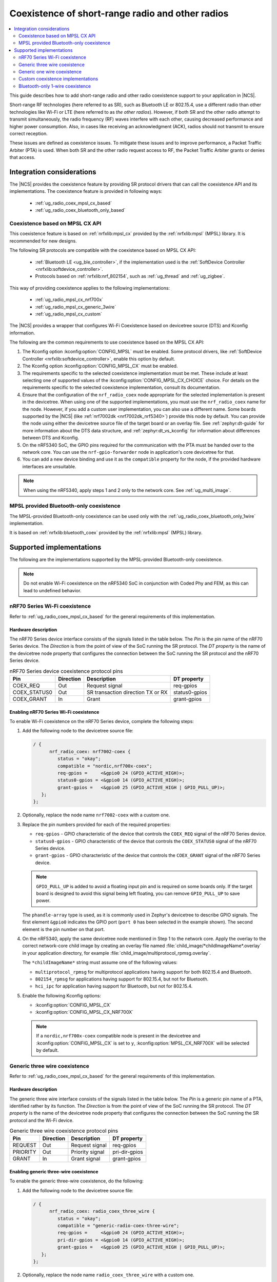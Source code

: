 .. _ug_radio_coex:

Coexistence of short-range radio and other radios
#################################################

.. contents::
   :local:
   :depth: 2

This guide describes how to add short-range radio and other radio coexistence support to your application in |NCS|.

Short-range RF technologies (here referred to as SR), such as Bluetooth LE or 802.15.4, use a different radio than other technologies like Wi-Fi or LTE (here referred to as *the other radios*).
However, if both SR and the other radio attempt to transmit simultaneously, the radio frequency (RF) waves interfere with each other, causing decreased performance and higher power consumption.
Also, in cases like receiving an acknowledgment (ACK), radios should not transmit to ensure correct reception.

These issues are defined as coexistence issues.
To mitigate these issues and to improve performance, a Packet Traffic Arbiter (PTA) is used.
When both SR and the other radio request access to RF, the Packet Traffic Arbiter grants or denies that access.

Integration considerations
**************************

The |NCS| provides the coexistence feature by providing SR protocol drivers that can call the coexistence API and its implementations.
The coexistence feature is provided in following ways:

   * :ref:`ug_radio_coex_mpsl_cx_based`
   * :ref:`ug_radio_coex_bluetooth_only_based`


.. _ug_radio_coex_mpsl_cx_based:

Coexistence based on MPSL CX API
================================

This coexistence feature is based on :ref:`nrfxlib:mpsl_cx` provided by the :ref:`nrfxlib:mpsl` (MPSL) library.
It is recommended for new designs.

The following SR protocols are compatible with the coexistence based on MPSL CX API:

   * :ref:`Bluetooth LE <ug_ble_controller>`, if the implementation used is the :ref:`SoftDevice Controller <nrfxlib:softdevice_controller>`.
   * Protocols based on :ref:`nrfxlib:nrf_802154`, such as :ref:`ug_thread` and :ref:`ug_zigbee`.

This way of providing coexistence applies to the following implementations:

   * :ref:`ug_radio_mpsl_cx_nrf700x`
   * :ref:`ug_radio_mpsl_cx_generic_3wire`
   * :ref:`ug_radio_mpsl_cx_custom`

The |NCS| provides a wrapper that configures Wi-Fi Coexistence based on devicetree source (DTS) and Kconfig information.

The following are the common requirements to use coexistence based on the MPSL CX API:

1. The Kconfig option :kconfig:option:`CONFIG_MPSL` must be enabled.
   Some protocol drivers, like :ref:`SoftDevice Controller <nrfxlib:softdevice_controller>`, enable this option by default.
2. The Kconfig option :kconfig:option:`CONFIG_MPSL_CX` must be enabled.
3. The requirements specific to the selected coexistence implementation must be met.
   These include at least selecting one of supported values of the :kconfig:option:`CONFIG_MPSL_CX_CHOICE` choice.
   For details on the requirements specific to the selected coexistence implementation, consult its documentation.
4. Ensure that the configuration of the ``nrf_radio_coex`` node appropriate for the selected implementation is present in the devicetree.
   When using one of the supported implementations, you must use the ``nrf_radio_coex`` name for the node.
   However, if you add a custom user implementation, you can also use a different name.
   Some boards supported by the |NCS| (like :ref:`nrf7002dk <nrf7002dk_nrf5340>`) provide this node by default.
   You can provide the node using either the devicetree source file of the target board or an overlay file.
   See :ref:`zephyr:dt-guide` for more information about the DTS data structure, and :ref:`zephyr:dt_vs_kconfig` for information about differences between DTS and Kconfig.
5. On the nRF5340 SoC, the GPIO pins required for the communication with the PTA must be handed over to the network core.
   You can use the ``nrf-gpio-forwarder`` node in application's core devicetree for that.
6. You can add a new device binding and use it as the ``compatible`` property for the node, if the provided hardware interfaces are unsuitable.

.. note::
   When using the nRF5340, apply steps 1 and 2 only to the network core.
   See :ref:`ug_multi_image`.

.. _ug_radio_coex_bluetooth_only_based:

MPSL provided Bluetooth-only coexistence
========================================

The MPSL-provided Bluetooth-only coexistence can be used only with the :ref:`ug_radio_coex_bluetooth_only_1wire` implementation.


It is based on :ref:`nrfxlib:bluetooth_coex` provided by the :ref:`nrfxlib:mpsl` (MPSL) library.


Supported implementations
*************************

The following are the implementations supported by the MPSL-provided Bluetooth-only coexistence.

.. note::
   Do not enable Wi-Fi coexistence on the nRF5340 SoC in conjunction with Coded Phy and FEM, as this can lead to undefined behavior.

.. _ug_radio_mpsl_cx_nrf700x:

nRF70 Series Wi-Fi coexistence
==============================

Refer to :ref:`ug_radio_coex_mpsl_cx_based` for the general requirements of this implementation.

Hardware description
--------------------

The nRF70 Series device interface consists of the signals listed in the table below.
The *Pin* is the pin name of the nRF70 Series device.
The *Direction* is from the point of view of the SoC running the SR protocol.
The *DT property* is the name of the devicetree node property that configures the connection between the SoC running the SR protocol and the nRF70 Series device.

.. table:: nRF70 Series device coexistence protocol pins

   ============  =========  =================================  ==============
   Pin           Direction  Description                        DT property
   ============  =========  =================================  ==============
   COEX_REQ      Out        Request signal                     req-gpios
   COEX_STATUS0  Out        SR transaction direction TX or RX  status0-gpios
   COEX_GRANT    In         Grant                              grant-gpios
   ============  =========  =================================  ==============


Enabling nRF70 Series Wi-Fi coexistence
---------------------------------------

To enable Wi-Fi coexistence on the nRF70 Series device, complete the following steps:

1. Add the following node to the devicetree source file:

   .. code-block::

      / {
            nrf_radio_coex: nrf7002-coex {
               status = "okay";
               compatible = "nordic,nrf700x-coex";
               req-gpios =     <&gpio0 24 (GPIO_ACTIVE_HIGH)>;
               status0-gpios = <&gpio0 14 (GPIO_ACTIVE_HIGH)>;
               grant-gpios =   <&gpio0 25 (GPIO_ACTIVE_HIGH | GPIO_PULL_UP)>;
         };
      };

#. Optionally, replace the node name ``nrf7002-coex`` with a custom one.
#. Replace the pin numbers provided for each of the required properties:

   * ``req-gpios`` - GPIO characteristic of the device that controls the ``COEX_REQ`` signal of the nRF70 Series device.
   * ``status0-gpios`` - GPIO characteristic of the device that controls the ``COEX_STATUS0`` signal of the nRF70 Series device.
   * ``grant-gpios`` - GPIO characteristic of the device that controls the ``COEX_GRANT`` signal of the nRF70 Series device.

   .. note::
      ``GPIO_PULL_UP`` is added to avoid a floating input pin and is required on some boards only.
      If the target board is designed to avoid this signal being left floating, you can remove ``GPIO_PULL_UP`` to save power.


   The ``phandle-array`` type is used, as it is commonly used in Zephyr's devicetree to describe GPIO signals.
   The first element ``&gpio0`` indicates the GPIO port (``port 0`` has been selected in the example shown).
   The second element is the pin number on that port.

#. On the nRF5340, apply the same devicetree node mentioned in Step 1 to the network core.
   Apply the overlay to the correct network-core child image by creating an overlay file named :file:`child_image/*childImageName*.overlay` in your application directory, for example :file:`child_image/multiprotocol_rpmsg.overlay`.

   The ``*childImageName*`` string must assume one of the following values:

   *  ``multiprotocol_rpmsg`` for multiprotocol applications having support for both 802.15.4 and Bluetooth.
   *  ``802154_rpmsg`` for applications having support for 802.15.4, but not for Bluetooth.
   *  ``hci_ipc`` for application having support for Bluetooth, but not for 802.15.4.

#. Enable the following Kconfig options:

   * :kconfig:option:`CONFIG_MPSL_CX`
   * :kconfig:option:`CONFIG_MPSL_CX_NRF700X`

   .. note::
      If a ``nordic,nrf700x-coex`` compatible node is present in the devicetree and :kconfig:option:`CONFIG_MPSL_CX` is set to ``y``, :kconfig:option:`MPSL_CX_NRF700X` will be selected by default.

.. _ug_radio_mpsl_cx_generic_3wire:

Generic three wire coexistence
==============================

Refer to :ref:`ug_radio_coex_mpsl_cx_based` for the general requirements of this implementation.

Hardware description
--------------------

The generic three wire interface consists of the signals listed in the table below.
The *Pin* is a generic pin name of a PTA, identified rather by its function.
The *Direction* is from the point of view of the SoC running the SR protocol.
The *DT property* is the name of the devicetree node property that configures the connection between the SoC running the SR protocol and the Wi-Fi device.

.. table:: Generic three wire coexistence protocol pins

   ============  =========  =================================  ==============
   Pin           Direction  Description                        DT property
   ============  =========  =================================  ==============
   REQUEST       Out        Request signal                     req-gpios
   PRIORITY      Out        Priority signal                    pri-dir-gpios
   GRANT         In         Grant signal                       grant-gpios
   ============  =========  =================================  ==============


Enabling generic three-wire coexistence
---------------------------------------

To enable the generic three-wire coexistence, do the following:


1. Add the following node to the devicetree source file:

   .. code-block::

      / {
            nrf_radio_coex: radio_coex_three_wire {
               status = "okay";
               compatible = "generic-radio-coex-three-wire";
               req-gpios =     <&gpio0 24 (GPIO_ACTIVE_HIGH)>;
               pri-dir-gpios = <&gpio0 14 (GPIO_ACTIVE_HIGH)>;
               grant-gpios =   <&gpio0 25 (GPIO_ACTIVE_HIGH | GPIO_PULL_UP)>;
         };
      };

#. Optionally, replace the node name ``radio_coex_three_wire`` with a custom one.
#. Replace the pin numbers provided for each of the required properties:

   * ``req-gpios`` - GPIO characteristic of the device that controls the ``REQUEST`` signal of the PTA.
   * ``pri-dir-gpios`` - GPIO characteristic of the device that controls the ``PRIORITY`` signal of the PTA.
   * ``grant-gpios`` - GPIO characteristic of the device that controls the ``GRANT`` signal of the PTA (RF medium access granted).

     .. note::
        ``GPIO_PULL_UP`` is added to avoid a floating input pin and is required on some boards only.
        If the target board is designed to avoid this signal being left floating, you can remove ``GPIO_PULL_UP`` to save power.

   The ``phandle-array`` type is used, as it is commonly used in Zephyr's devicetree to describe GPIO signals.
   The first element ``&gpio0`` indicates the GPIO port (``port 0`` has been selected in the example shown).
   The second element is the pin number on that port.

#. On the nRF5340, apply the same devicetree node mentioned in Step 1 to the network core.
   Apply the overlay to the correct network-core child image by creating an overlay file named :file:`child_image/*childImageName*.overlay` in your application directory, for example :file:`child_image/multiprotocol_rpmsg.overlay`.

   The ``*childImageName*`` string must assume one of the following values:

   * ``multiprotocol_rpmsg`` for multiprotocol applications having support for both 802.15.4 and Bluetooth.
   * ``802154_rpmsg`` for applications having support for 802.15.4, but not for Bluetooth.
   * ``hci_ipc`` for application having support for Bluetooth, but not for 802.15.4.

#. Enable the following Kconfig options:

   * :kconfig:option:`CONFIG_MPSL_CX`
   * :kconfig:option:`CONFIG_MPSL_CX_3WIRE`

.. _ug_radio_mpsl_cx_generic_1wire:

Generic one wire coexistence
============================

Refer to :ref:`ug_radio_coex_mpsl_cx_based` for the general requirements of this implementation.

An example use-case of the generic one wire coexistence interface is to allow a protocol implementation to coexist alongside an LTE device on a separate chip, such as the nRF91 Series SiP.

Hardware description
--------------------

The generic one wire interface consists of the signals listed in the table below.
The *Pin* is a generic pin name of a PTA, identified rather by its function.
The *Direction* is from the point of view of the SoC running the coexistence protocol.
The *DT property* is the name of the devicetree node property that configures the connection between the SoC running the coexistence protocol and the other device.

.. table:: Generic one wire coexistence protocol pins

   ============  =========  =================================  ==============
   Pin           Direction  Description                        DT property
   ============  =========  =================================  ==============
   GRANT         In         Grant signal                       grant-gpios
   ============  =========  =================================  ==============

In cases where the GPIO is asserted after the radio activity has begun, the ``GRANT`` signal triggers a software interrupt, which in turn disables the radio.
No guarantee is made on the latency of this interrupt, but the ISR priority is configurable.
A priority as close to 0 as possible is recommended to avoid delaying the coex interface.

Enabling generic one wire coexistence
-------------------------------------

To enable the generic one wire coexistence, do the following:


1. Add the following node to the devicetree source file:

   .. code-block::

      / {
            nrf_radio_coex: radio_coex_one_wire {
               status = "okay";
               compatible = "generic-radio-coex-one-wire";
               grant-gpios =   <&gpio0 25 GPIO_ACTIVE_LOW>;
               concurrency-mode = <0>;
         };
      };

   The ``concurrency-mode`` property is optional and can be removed.
   By default, or when set to 0, the ``GRANT`` signal will prevent both TX and RX.
   When set to 1, it will only prevent TX.

#. Optionally, if not using the nRF91 Series SiP, the ``GRANT`` signal may be configured active-high using ``GPIO_ACTIVE_HIGH``
#. Optionally, replace the node name ``radio_coex_one_wire`` with a custom one.
#. If not already present in the device tree, the GPIOTE interrupt may additionally be configured as follows (the first element is the IRQn, and the second is the priority):

   .. code-block::

      &gpiote {
        interrupts = < 6 1 >;
      };

#. Replace the pin number provided for the ``grant-gpios`` property:
   This is the GPIO characteristic of the device that interfaces with the ``GRANT`` signal of the PTA (RF medium access granted).

   The first element ``&gpio0`` indicates the GPIO port (``port 0`` has been selected in the example shown).
   The second element is the pin number on that port.

#. Enable the following Kconfig options:

   * :kconfig:option:`CONFIG_MPSL_CX`
   * :kconfig:option:`CONFIG_MPSL_CX_1WIRE`

.. _ug_radio_mpsl_cx_custom:

Custom coexistence implementations
=======================================

Refer to :ref:`ug_radio_coex_mpsl_cx_based` for the general requirements that must be fulfilled by the implementation.

To add a custom coexistence implementation based on the MPSL CX API, complete following steps:

1. Determine the hardware interface of your PTA.
   If your PTA uses an interface different from the ones already provided by the |NCS|, you need to provide a devicetree binding file.
   See :file:`nrf/dts/bindings/radio_coex/generic-radio-coex-three-wire.yaml` file for an example.
#. Extend the Kconfig choice :kconfig:option:`CONFIG_MPSL_CX_CHOICE` with a Kconfig option allowing to select the new coex implementation.
#. Write the implementation for your PTA.
   See the :file:`nrf/subsys/mpsl/cx/3wire/mpsl_cx_3wire.c` file for an example.
   Add the C source file(s) with the implementation, which must contain the following parts:

   * The implementation of the functions required by the interface structure :c:struct:`mpsl_cx_interface_t`.
     Refer to :ref:`MPSL CX API <mpsl_api_sr_cx>` for details.
   * The initialization code initializing the required hardware resources, based on devicetree information.
   * A call to the function :c:func:`mpsl_cx_interface_set()` during the system initialization.

#. Add the necessary CMakeLists.txt entries to get your code compiled when the new Kconfig choice option you added is selected.

.. _ug_radio_coex_bluetooth_only_1wire:

Bluetooth-only 1-wire coexistence
=================================

Refer to :ref:`ug_radio_coex_bluetooth_only_based` for the general requirements of this implementation.

The Bluetooth-only 1-wire coexistence feature allows the :ref:`SoftDevice Controller <nrfxlib:softdevice_controller>` to coexist alongside an LTE device on a separate chip.
It is specifically designed for the coex interface of the nRF91 Series SiP.
The implementation is based on :ref:`nrfxlib:mpsl_bluetooth_coex_1wire`, which is provided into the :ref:`nrfxlib:mpsl` (MPSL) library.


Enabling Bluetooth-only 1-wire coexistence
------------------------------------------

Enable the following Kconfig options:

   * :kconfig:option:`CONFIG_MPSL_CX`
   * :kconfig:option:`CONFIG_MPSL_CX_BT_1WIRE`

The configuration is set using devicetree (DTS).
For more information about devicetree overlays, see :ref:`zephyr:use-dt-overlays`.
See :file:`samples/bluetooth/radio_coex_1wire/boards/nrf52840dk_nrf52840.overlay` for an example of a devicetree overlay.
The elements are described in the bindings: :file:`dts/bindings/radio_coex/sdc-radio-coex-one-wire.yaml`.
See :file:`samples/bluetooth/radio_coex_1wire` for a sample application using 1-wire coexistence.
